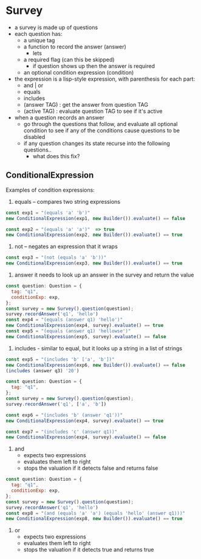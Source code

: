 * Survey 

- a survey is made up of questions
- each question has:
    - a unique tag
    - a function to record the answer  (answer)
        - lets 
    - a required flag (can this be skipped)
        - if question shows up then the answer is required
    - an optional condition expression (condition)

- the expression is a lisp-style expression, with parenthesis for each part:
    - and | or
    - equals
    - includes
    - (answer TAG) : get the answer from question TAG
    - (active TAG) : evaluate question TAG to see if it's active

- when a question records an answer
    - go through the questions that follow, and evaluate all optional condition to see if 
      any of the conditions cause questions to be disabled
    - if any question changes its state recurse into the following questions..
        - what does this fix?


** ConditionalExpression

Examples of condition expressions:

1. equals -- compares two string expressions

#+BEGIN_SRC js
    const exp1 = "(equals 'a' 'b')"
    new ConditionalExpression(exp1, new Builder()).evaluate() == false

    const exp2 = "(equals 'a' 'a')"  => true
    new ConditionalExpression(exp2, new Builder()).evaluate() == true
#+END_SRC

2. not -- negates an expression that it wraps

#+BEGIN_SRC js
    const exp3 = "(not (equals 'a' 'b'))"
    new ConditionalExpression(exp3, new Builder()).evaluate() == true
#+END_SRC

3. answer
    it needs to look up an answer in the survey and return the value

#+BEGIN_SRC js
    const question: Question = {
      tag: "q1",
      conditionExp: exp,
    };
    const survey = new Survey().question(question);
    survey.recordAnswer('q1', 'hello')
    const exp4 = "(equals (answer q1) 'hello')"
    new ConditionalExpression(exp4, survey).evaluate() == true
    const exp5 = "(equals (answer q1) 'hellowse')"
    new ConditionalExpression(exp5, survey).evaluate() == false
#+END_SRC

4. includes - similar to equal, but it looks up a string in a list of strings

#+BEGIN_SRC js
    const exp5 = "(includes 'b' ['a', 'b'])"
    new ConditionalExpression(exp6, new Builder()).evaluate() == false
    (includes (answer q3) '20')

    const question: Question = {
      tag: "q1",
    };
    const survey = new Survey().question(question);
    survey.recordAnswer('q1', ['a', 'b'])
    
    const exp6 = "(includes 'b' (answer 'q1'))"
    new ConditionalExpression(exp4, survey).evaluate() == true

    const exp7 = "(includes 'c' (answer q1))"
    new ConditionalExpression(exp4, survey).evaluate() == false
#+END_SRC

5. and
    - expects two expressions
    - evaluates them left to right
    - stops the valuation if it detects false and returns false
#+BEGIN_SRC js
    const question: Question = {
      tag: "q1",
      conditionExp: exp,
    };
    const survey = new Survey().question(question);
    survey.recordAnswer('q1', 'hello')
    const exp8 = "(and (equals 'a' 'a') (equals 'hello' (answer q1)))" 
    new ConditionalExpression(exp8, new Builder()).evaluate() == true
#+END_SRC

6. or
    - expects two expressions
    - evaluates them left to right
    - stops the valuation if it detects true and returns true
